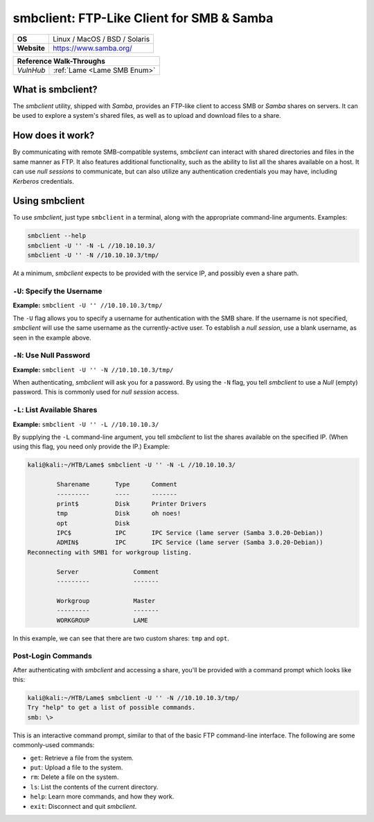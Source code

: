 .. _smbclient:

smbclient: FTP-Like Client for SMB & Samba
==========================================

.. index:: !smbclient

+-----------+------------------------------------------------------------------------------------------------+
|**OS**     | Linux / MacOS / BSD / Solaris                                                                  |
+-----------+------------------------------------------------------------------------------------------------+
|**Website**| `https://www.samba.org/ <https://www.samba.org/samba/docs/current/man-html/smbclient.1.html>`_ |
+-----------+------------------------------------------------------------------------------------------------+

+---------+------------------------------------------------------+
|                  **Reference  Walk-Throughs**                  |
+=========+======================================================+
|`VulnHub`|:ref:`Lame <Lame SMB Enum>`                           |
+---------+------------------------------------------------------+



What is smbclient?
------------------
The `smbclient` utility, shipped with `Samba`, provides an FTP-like client to access SMB or `Samba` shares on servers. It can be used to explore a system's shared files, as well as to upload and download files to a share.


How does it work?
-----------------
By communicating with remote SMB-compatible systems, `smbclient` can interact with shared directories and files in the same manner as FTP. It also features additional functionality, such as the ability to list all the shares available on a host. It can use `null sessions` to communicate, but can also utilize any authentication credentials you may have, including `Kerberos` credentials.


Using smbclient
---------------
To use `smbclient`, just type ``smbclient`` in a terminal, along with the appropriate command-line arguments. Examples:

.. code-block:: none

    smbclient --help
    smbclient -U '' -N -L //10.10.10.3/
    smbclient -U '' -N //10.10.10.3/tmp/

At a minimum, `smbclient` expects to be provided with the service IP, and possibly even a share path.


``-U``: Specify the Username
~~~~~~~~~~~~~~~~~~~~~~~~~~~~
**Example:** ``smbclient -U '' //10.10.10.3/tmp/``

The ``-U`` flag allows you to specify a username for authentication with the SMB share. If the username is not specified, `smbclient` will use the same username as the currently-active user. To establish a `null session`, use a blank username, as seen in the example above.


``-N``: Use Null Password
~~~~~~~~~~~~~~~~~~~~~~~~~
**Example:** ``smbclient -U '' -N //10.10.10.3/tmp/``

When authenticating, `smbclient` will ask you for a password. By using the ``-N`` flag, you tell `smbclient` to use a `Null` (empty) password. This is commonly used for `null session` access.


``-L``: List Available Shares
~~~~~~~~~~~~~~~~~~~~~~~~~~~~~
**Example:** ``smbclient -U '' -L //10.10.10.3/``

By supplying the ``-L`` command-line argument, you tell `smbclient` to list the shares available on the specified IP. (When using this flag, you need only provide the IP.) Example:

.. code-block:: none

    kali@kali:~/HTB/Lame$ smbclient -U '' -N -L //10.10.10.3/

            Sharename       Type      Comment
            ---------       ----      -------
            print$          Disk      Printer Drivers
            tmp             Disk      oh noes!
            opt             Disk
            IPC$            IPC       IPC Service (lame server (Samba 3.0.20-Debian))
            ADMIN$          IPC       IPC Service (lame server (Samba 3.0.20-Debian))
    Reconnecting with SMB1 for workgroup listing.

            Server               Comment
            ---------            -------

            Workgroup            Master
            ---------            -------
            WORKGROUP            LAME

In this example, we can see that there are two custom shares: ``tmp`` and ``opt``.


Post-Login Commands
~~~~~~~~~~~~~~~~~~~
After authenticating with `smbclient` and accessing a share, you'll be provided with a command prompt which looks like this:

.. code-block:: none

    kali@kali:~/HTB/Lame$ smbclient -U '' -N //10.10.10.3/tmp/
    Try "help" to get a list of possible commands.
    smb: \>

This is an interactive command prompt, similar to that of the basic FTP command-line interface. The following are some commonly-used commands:

* ``get``: Retrieve a file from the system.
* ``put``: Upload a file to the system.
* ``rm``: Delete a file on the system.
* ``ls``: List the contents of the current directory.
* ``help``: Learn more commands, and how they work.
* ``exit``: Disconnect and quit `smbclient`.
